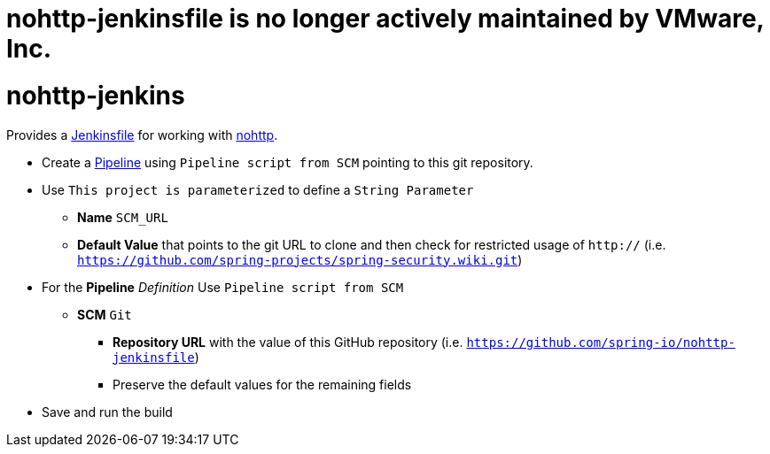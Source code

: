 # nohttp-jenkinsfile is no longer actively maintained by VMware, Inc.

# nohttp-jenkins

Provides a https://jenkins.io/doc/book/pipeline/jenkinsfile/[Jenkinsfile] for working with https://github.com/spring-io/nohttp[nohttp].


* Create a https://jenkins.io/doc/book/pipeline/[Pipeline] using `Pipeline script from SCM` pointing to this git repository.
* Use `This project is parameterized` to define a `String Parameter`
** **Name** `SCM_URL` 
** **Default Value** that points to the git URL to clone and then check for restricted usage of `http://` (i.e. `https://github.com/spring-projects/spring-security.wiki.git`)
* For the **Pipeline** _Definition_ Use `Pipeline script from SCM`
** **SCM** `Git`
*** **Repository URL** with the value of this GitHub repository (i.e. `https://github.com/spring-io/nohttp-jenkinsfile`)
*** Preserve the default values for the remaining fields
* Save and run the build
